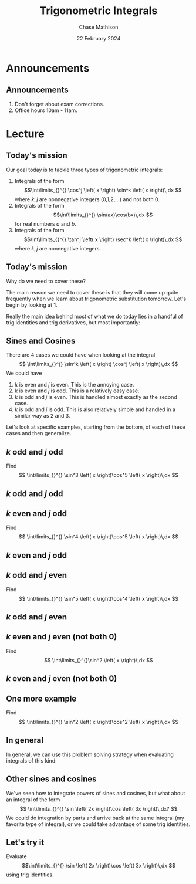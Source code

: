 #+title: Trigonometric Integrals
#+author: Chase Mathison
#+date: 22 February 2024
#+email: cmathiso@su.edu
#+options: H:2 ':t ::t <:t email:t text:t todo:nil toc:nil
#+startup: showall
#+startup: indent
#+startup: hidestars
#+startup: beamer
#+latex_class: beamer
#+latex_class_options: [presentation]
#+beamer_frame_level: 2
#+COLUMNS: %40ITEM %10BEAMER_env(Env) %9BEAMER_envargs(Env Args) %5BEAMER_act(Act) %4BEAMER_col(Col) %10BEAMER_extra(Extra)
#+latex_header: \mode<beamer>{\usetheme{Madrid}}
#+latex_header: \definecolor{SUred}{rgb}{0.59375, 0, 0.17969} % SU red (primary)
#+latex_header: \definecolor{SUblue}{rgb}{0, 0.17578, 0.38281} % SU blue (secondary)
#+latex_header: \setbeamercolor{palette primary}{bg=SUred,fg=white}
#+latex_header: \setbeamercolor{palette secondary}{bg=SUblue,fg=white}
#+latex_header: \setbeamercolor{palette tertiary}{bg=SUblue,fg=white}
#+latex_header: \setbeamercolor{palette quaternary}{bg=SUblue,fg=white}
#+latex_header: \setbeamercolor{structure}{fg=SUblue} % itemize, enumerate, etc
#+latex_header: \setbeamercolor{section in toc}{fg=SUblue} % TOC sections
#+latex_header: % Override palette coloring with secondary
#+latex_header: \setbeamercolor{subsection in head/foot}{bg=SUblue,fg=white}
#+latex_header: \setbeamercolor{date in head/foot}{bg=SUblue,fg=white}
#+latex_header: \institute[SU]{Shenandoah University}
#+latex_header: \titlegraphic{\includegraphics[width=0.5\textwidth]{\string~/Documents/suLogo/suLogo.pdf}}
#+latex_header: \usepackage{tikz}

* Announcements
** Announcements
1. Don't forget about exam corrections.
2. Office hours 10am - 11am.

* Lecture
** Today's mission
Our goal today is to tackle three types of trigonometric integrals:
1. Integrals of the form \[\int\limits_{}^{} \cos^j \left( x \right)
   \sin^k \left( x \right)\,dx \] where \(k,j \) are nonnegative
   integers (0,1,2,...) and not both 0. 
2. Integrals of the form \[\int\limits_{}^{} \sin(ax)\cos(bx)\,dx \]
   for real numbers \(a \) and \(b \). 
3. Integrals of the form \[\int\limits_{}^{} \tan^j \left( x \right)
   \sec^k \left( x \right)\,dx \] where \(k,j \) are nonnegative
   integers.
   
** Today's mission 
Why do we need to cover these?

The main reason we need to cover these is that they will come up quite
frequently when we learn about trigonometric substitution tomorrow.
Let's begin by looking at 1.

Really the main idea behind most of what we do today lies in a handful
of trig identities and trig derivatives, but most importantly:
#+BEGIN_EXPORT latex 
\begin{align*}
&\cos^2(x) + \sin^2(x) = 1,\,\frac{d}{dx}(\sin(x)) = \cos(x),\,\frac{d}{dx}(\cos(x)) = -\sin(x)\\
&1 + \tan^2 (x) = \sec^2(x),\,\frac{d}{dx}(\tan(x)) = \sec^2(x),\,\frac{d}{dx}(\sec(x)) = \sec(x)\tan(x)
\end{align*}
#+END_EXPORT

** Sines and Cosines
There are 4 cases we could have when looking at the integral
\[
\int\limits_{}^{} \sin^k \left( x \right) \cos^j \left( x \right)\,dx
\]
We could have
1. \(k \) is even and \(j \) is even.  This is the annoying case.
2. \(k \) is even and \(j \) is odd.  This is a relatively easy case.
3. \(k \) is odd and \(j \) is even. This is handled almost exactly as
   the second case. 
4. \(k \) is odd and \(j \) is odd. This is also relatively simple and
   handled in a similar way as 2 and 3. 
   
Let's look at specific examples, starting from the bottom, of each of these cases and then
generalize.

** \(k \) odd and \(j \) odd
Find
\[
\int\limits_{}^{} \sin^3 \left( x \right)\cos^5 \left( x \right)\,dx
\]
\vspace{10in}

** \(k \) odd and \(j \) odd

** \(k \) even and \(j \) odd
Find
\[
\int\limits_{}^{} \sin^4 \left( x \right)\cos^5 \left( x \right)\,dx
\]
\vspace{10in}

** \(k \) even and \(j \) odd

** \(k \) odd and \(j \) even
Find
\[
\int\limits_{}^{} \sin^5 \left( x \right)\cos^4 \left( x \right)\,dx
\]
\vspace{10in}

** \(k \) odd and \(j \) even

** \(k \) even and \(j \) even (not both 0)
Find
\[
\int\limits_{}^{}\sin^2 \left( x \right)\,dx \]
\vspace{10in}

** \(k \) even and \(j \) even (not both 0)

** One more example
Find
\[
\int\limits_{}^{} \sin^2 \left( x \right)\cos^2 \left( x \right)\,dx
\]
\vspace{10in}

** In general
In general, we can use this problem solving strategy when evaluating
integrals of this kind:
#+BEGIN_EXPORT latex 
\includegraphics[width=\textwidth]{../img/day018-01.png}
#+END_EXPORT

** Other sines and cosines
We've seen how to integrate powers of sines and cosines, but what
about an integral of the form
\[
\int\limits_{}^{} \sin \left( 2x \right)\cos \left( 3x \right)\,dx? \]
We could do integration by parts and arrive back at the same integral
(my favorite type of integral), or we could take advantage of some
trig identities.
#+BEGIN_EXPORT latex 
\includegraphics[width=\textwidth]{../img/day018-02.png}
#+END_EXPORT

** Let's try it
Evaluate
\[\int\limits_{}^{} \sin \left( 2x \right)\cos \left( 3x \right)\,dx
\]
using trig identities.
\vspace{10in}

